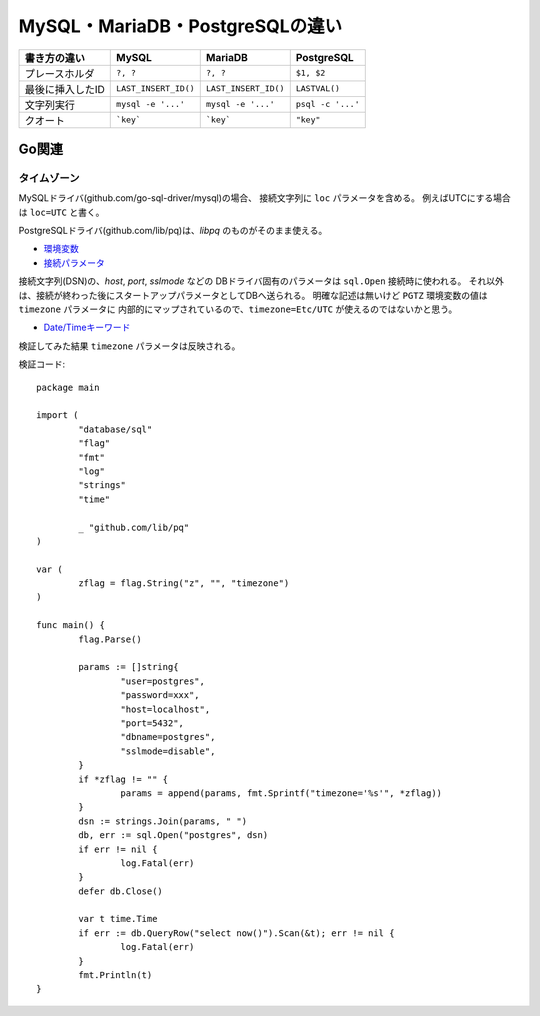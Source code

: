 ================================
MySQL・MariaDB・PostgreSQLの違い
================================

================ ==================== ==================== =================
書き方の違い     MySQL                MariaDB              PostgreSQL
================ ==================== ==================== =================
プレースホルダ   ``?, ?``             ``?, ?``             ``$1, $2``
最後に挿入したID ``LAST_INSERT_ID()`` ``LAST_INSERT_ID()`` ``LASTVAL()``
文字列実行       ``mysql -e '...'``   ``mysql -e '...'``   ``psql -c '...'``
クオート         ```key```            ```key```            ``"key"``
================ ==================== ==================== =================

Go関連
======

タイムゾーン
------------

MySQLドライバ(github.com/go-sql-driver/mysql)の場合、
接続文字列に ``loc`` パラメータを含める。
例えばUTCにする場合は ``loc=UTC`` と書く。

PostgreSQLドライバ(github.com/lib/pq)は、*libpq* のものがそのまま使える。

* `環境変数 <https://www.postgresql.org/docs/current/static/libpq-envars.html>`_
* `接続パラメータ <https://www.postgresql.org/docs/current/static/libpq-connect.html#LIBPQ-PARAMKEYWORDS>`_

接続文字列(DSN)の、*host*, *port*, *sslmode* などの
DBドライバ固有のパラメータは ``sql.Open`` 接続時に使われる。
それ以外は、接続が終わった後にスタートアップパラメータとしてDBへ送られる。
明確な記述は無いけど ``PGTZ`` 環境変数の値は ``timezone`` パラメータに
内部的にマップされているので、``timezone=Etc/UTC`` が使えるのではないかと思う。

* `Date/Timeキーワード <https://www.postgresql.org/docs/current/static/datetime-keywords.html>`_

検証してみた結果 ``timezone`` パラメータは反映される。

.. code-block:: go

検証コード::

	package main
	
	import (
		"database/sql"
		"flag"
		"fmt"
		"log"
		"strings"
		"time"
	
		_ "github.com/lib/pq"
	)
	
	var (
		zflag = flag.String("z", "", "timezone")
	)
	
	func main() {
		flag.Parse()
	
		params := []string{
			"user=postgres",
			"password=xxx",
			"host=localhost",
			"port=5432",
			"dbname=postgres",
			"sslmode=disable",
		}
		if *zflag != "" {
			params = append(params, fmt.Sprintf("timezone='%s'", *zflag))
		}
		dsn := strings.Join(params, " ")
		db, err := sql.Open("postgres", dsn)
		if err != nil {
			log.Fatal(err)
		}
		defer db.Close()
	
		var t time.Time
		if err := db.QueryRow("select now()").Scan(&t); err != nil {
			log.Fatal(err)
		}
		fmt.Println(t)
	}
